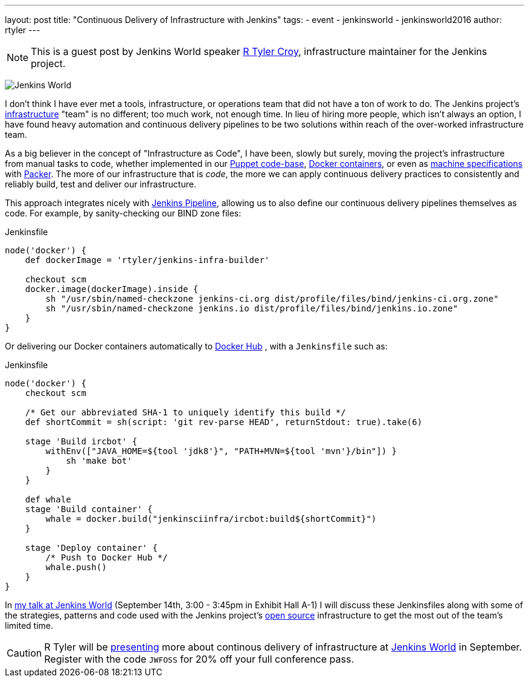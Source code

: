 ---
layout: post
title: "Continuous Delivery of Infrastructure with Jenkins"
tags:
- event
- jenkinsworld
- jenkinsworld2016
author: rtyler
---

NOTE: This is a guest post by Jenkins World speaker
link:https://github.com/rtyler[R Tyler Croy], infrastructure maintainer for the
Jenkins project.


image:/images/conferences/Jenkins-World_125x125.png[Jenkins World, role=right]

I don't think I have ever met a tools, infrastructure, or operations team that
did not have a ton of work to do. The Jenkins project's
link:https://github.com/jenkins-infra[infrastructure]
"team" is no different; too much work, not enough time. In lieu of hiring more
people, which isn't always an option, I have found heavy automation and
continuous delivery pipelines to be two solutions within reach of the
over-worked infrastructure team.


As a big believer in the concept of "Infrastructure as Code", I have been,
slowly but surely, moving the project's infrastructure from manual tasks to
code, whether implemented in our
link:https://github.com/jenkins-infra/jenkins-infra[Puppet code-base],
link:https://github.com/jenkins-infra/ircbot[Docker containers],
or even as
link:https://github.com/jenkins-infra/azure/tree/master/machines[machine specifications]
with
link:http://packer.io[Packer].
The more of our infrastructure that is _code_, the more we can apply continuous
delivery practices to consistently and reliably build, test and deliver our
infrastructure.


This approach integrates nicely with
link:/doc/pipeline[Jenkins Pipeline],
allowing us to also define our continuous delivery pipelines themselves as
code. For example, by sanity-checking our BIND zone files:

[source, groovy]
.Jenkinsfile
----
node('docker') {
    def dockerImage = 'rtyler/jenkins-infra-builder'

    checkout scm
    docker.image(dockerImage).inside {
        sh "/usr/sbin/named-checkzone jenkins-ci.org dist/profile/files/bind/jenkins-ci.org.zone"
        sh "/usr/sbin/named-checkzone jenkins.io dist/profile/files/bind/jenkins.io.zone"
    }
}
----

Or delivering our Docker containers automatically to
link:http://hub.docker.com[Docker Hub]
, with a `Jenkinsfile` such as:

[source, groovy]
.Jenkinsfile
----
node('docker') {
    checkout scm

    /* Get our abbreviated SHA-1 to uniquely identify this build */
    def shortCommit = sh(script: 'git rev-parse HEAD', returnStdout: true).take(6)

    stage 'Build ircbot' {
        withEnv(["JAVA_HOME=${tool 'jdk8'}", "PATH+MVN=${tool 'mvn'}/bin"]) }
            sh 'make bot'
        }
    }

    def whale
    stage 'Build container' {
        whale = docker.build("jenkinsciinfra/ircbot:build${shortCommit}")
    }

    stage 'Deploy container' {
        /* Push to Docker Hub */
        whale.push()
    }
}
----



In
link:https://www.cloudbees.com/continuous-delivery-infrastructure-jenkins[my talk at Jenkins World]
(September 14th, 3:00 - 3:45pm in Exhibit Hall A-1) I will discuss these
Jenkinsfiles along with some of the strategies, patterns and code used with the
Jenkins project's
link:https://github.com/jenkins-infra[open source]
infrastructure to get the most out of the team's limited time.




[CAUTION]
--
R Tyler will be
link:https://www.cloudbees.com/continuous-delivery-infrastructure-jenkins[presenting]
more about continous delivery of infrastructure at
link:https://www.cloudbees.com/jenkinsworld/home[Jenkins World]
in September.  Register with the code `JWFOSS` for 20% off your full conference
pass.
--
